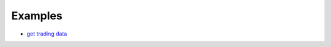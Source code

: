 Examples
========

* `get trading data <https://github.com/StateOfTheArt-quant/libfinance/blob/main/example/get_price.py>`_